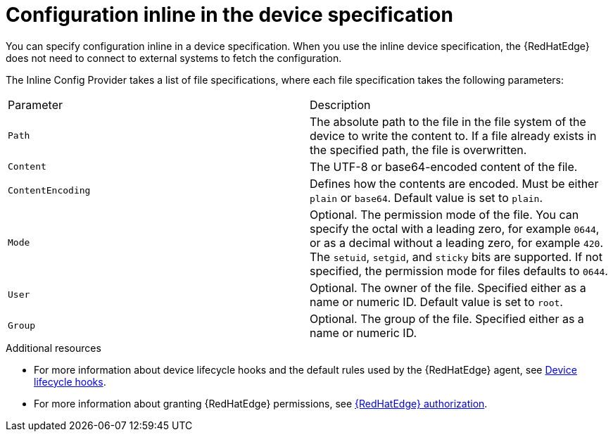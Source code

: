 [id="edge-manager-config-inline"]

= Configuration inline in the device specification

You can specify configuration inline in a device specification.
When you use the inline device specification, the {RedHatEdge} does not need to connect to external systems to fetch the configuration.

The Inline Config Provider takes a list of file specifications, where each file specification takes the following parameters:

|===
|Parameter|Description
|`Path`|The absolute path to the file in the file system of the device to write the content to.
If a file already exists in the specified path, the file is overwritten.

|`Content`|The UTF-8 or base64-encoded content of the file.

|`ContentEncoding`|Defines how the contents are encoded. Must be either `plain` or `base64`. Default value is set to `plain`.

|`Mode`|Optional. The permission mode of the file. You can specify the octal with a leading zero, for example `0644`, or as a decimal without a leading zero, for example `420`. The `setuid`, `setgid`, and `sticky` bits are supported. If not specified, the permission mode for files defaults to `0644`.

|`User`|Optional. The owner of the file. Specified either as a name or numeric ID. Default value is set to `root`.

|`Group`|Optional. The group of the file. Specified either as a name or numeric ID.
|===

.Additional resources

* For more information about device lifecycle hooks and the default rules used by the {RedHatEdge} agent, see xref:edge-manager-device-lifecycle[Device lifecycle hooks].
* For more information about granting {RedHatEdge} permissions, see xref:edge-manager-rbac-auth[{RedHatEdge} authorization].
